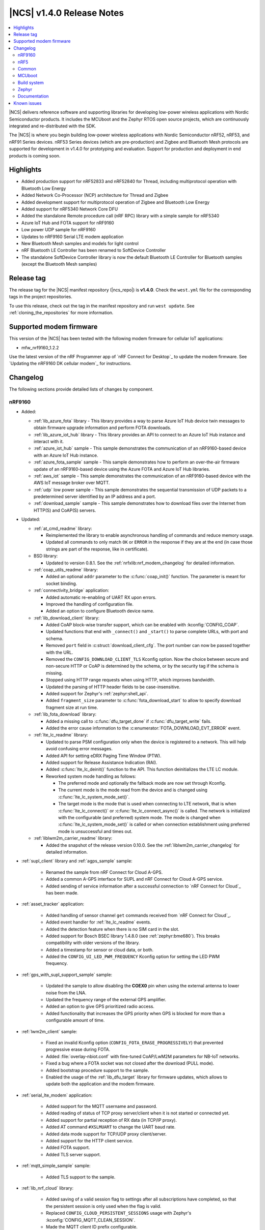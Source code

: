 .. _ncs_release_notes_140:

|NCS| v1.4.0 Release Notes
##########################

.. contents::
   :local:
   :depth: 2

|NCS| delivers reference software and supporting libraries for developing low-power wireless applications with Nordic Semiconductor products.
It includes the MCUboot and the Zephyr RTOS open source projects, which are continuously integrated and re-distributed with the SDK.

The |NCS| is where you begin building low-power wireless applications with Nordic Semiconductor nRF52, nRF53, and nRF91 Series devices.
nRF53 Series devices (which are pre-production) and Zigbee and Bluetooth Mesh protocols are supported for development in v1.4.0 for prototyping and evaluation.
Support for production and deployment in end products is coming soon.


Highlights
**********

* Added production support for nRF52833 and nRF52840 for Thread, including multiprotocol operation with Bluetooth Low Energy
* Added Network Co-Processor (NCP) architecture for Thread and Zigbee
* Added development support for multiprotocol operation of Zigbee and Bluetooth Low Energy
* Added support for nRF5340 Network Core DFU
* Added the standalone Remote procedure call (nRF RPC) library with a simple sample for nRF5340
* Azure IoT Hub and FOTA support for nRF9160
* Low power UDP sample for nRF9160
* Updates to nRF9160 Serial LTE modem application
* New Bluetooth Mesh samples and models for light control
* nRF Bluetooth LE Controller has been renamed to SoftDevice Controller
* The standalone SoftDevice Controller library is now the default Bluetooth LE Controller for Bluetooth samples (except the Bluetooth Mesh samples)

Release tag
***********

The release tag for the |NCS| manifest repository (|ncs_repo|) is **v1.4.0**.
Check the ``west.yml`` file for the corresponding tags in the project repositories.

To use this release, check out the tag in the manifest repository and run ``west update``.
See :ref:`cloning_the_repositories` for more information.

Supported modem firmware
************************

This version of the |NCS| has been tested with the following modem firmware for cellular IoT applications:

* mfw_nrf9160_1.2.2

Use the latest version of the nRF Programmer app of `nRF Connect for Desktop`_ to update the modem firmware.
See `Updating the nRF9160 DK cellular modem`_ for instructions.

Changelog
*********

The following sections provide detailed lists of changes by component.

nRF9160
=======

* Added:

  * :ref:`lib_azure_fota` library - This library provides a way to parse Azure IoT Hub device twin messages to obtain firmware upgrade information and perform FOTA downloads.
  * :ref:`lib_azure_iot_hub` library - This library provides an API to connect to an Azure IoT Hub instance and interact with it.
  * :ref:`azure_iot_hub` sample - This sample demonstrates the communication of an nRF9160-based device with an Azure IoT Hub instance.
  * :ref:`azure_fota_sample` sample - This sample demonstrates how to perform an over-the-air firmware update of an nRF9160-based device using the Azure FOTA and Azure IoT Hub libraries.
  * :ref:`aws_iot` sample - This sample demonstrates the communication of an nRF9160-based device with the AWS IoT message broker over MQTT.
  * :ref:`udp` low power sample - This sample demonstrates the sequential transmission of UDP packets to a predetermined server identified by an IP address and a port.
  * :ref:`download_sample` sample - This sample demonstrates how to download files over the Internet from HTTP(S) and CoAP(S) servers.

* Updated:

  * :ref:`at_cmd_readme` library:

    * Reimplemented the library to enable asynchronous handling of commands and reduce memory usage.
    * Updated all commands to only match ``OK`` or ``ERROR`` in the response if they are at the end (in case those strings are part of the response, like in certificate).

  * BSD library:

    * Updated to version 0.8.1.
      See the :ref:`nrfxlib:nrf_modem_changelog` for detailed information.

  * :ref:`coap_utils_readme` library:

    * Added an optional ``addr`` parameter to the :c:func:`coap_init()` function.
      The parameter is meant for socket binding.

  * :ref:`connectivity_bridge` application:

    * Added automatic re-enabling of UART RX upon errors.
    * Improved the handling of configuration file.
    * Added an option to configure Bluetooth device name.

  * :ref:`lib_download_client` library:

    * Added CoAP block-wise transfer support, which can be enabled with :kconfig:`CONFIG_COAP`.
    * Updated functions that end with ``_connect()`` and ``_start()`` to parse complete URLs, with port and schema.
    * Removed ``port`` field in :c:struct:`download_client_cfg`.
      The port number can now be passed together with the URL.
    * Removed the ``CONFIG_DOWNLOAD_CLIENT_TLS`` Kconfig option.
      Now the choice between secure and non-secure HTTP or CoAP is determined by the schema, or by the security tag if the schema is missing.
    * Stopped using HTTP range requests when using HTTP, which improves bandwidth.
    * Updated the parsing of HTTP header fields to be case-insensitive.
    * Added support for Zephyr's :ref:`zephyr:shell_api`.
    * Added ``fragment_size`` parameter to :c:func:`fota_download_start` to allow to specify download fragment size at run time.

  * :ref:`lib_fota_download` library:

    * Added a missing call to :c:func:`dfu_target_done` if :c:func:`dfu_target_write` fails.
    * Added the error cause information to the :c:enumerator:`FOTA_DOWNLOAD_EVT_ERROR` event.

  * :ref:`lte_lc_readme` library:

    * Updated to parse PSM configuration only when the device is registered to a network.
      This will help avoid confusing error messages.
    * Added API for setting eDRX Paging Time Window (PTW).
    * Added support for Release Assistance Indication (RAI).
    * Added :c:func:`lte_lc_deinit()` function to the API.
      This function deinitializes the LTE LC module.
    * Reworked system mode handling as follows:

      * The preferred mode and optionally the fallback mode are now set through Kconfig.
      * The current mode is the mode read from the device and is changed using :c:func:`lte_lc_system_mode_set()`.
      * The target mode is the mode that is used when connecting to LTE network, that is when :c:func:`lte_lc_connect()` or  :c:func:`lte_lc_connect_async()` is called.
        The network is initialized with the configurable (and preferred) system mode.
        The mode is changed when :c:func:`lte_lc_system_mode_set()` is called or when connection establishment using preferred mode is unsuccessful and times out.

  * :ref:`liblwm2m_carrier_readme` library:

    * Added the snapshot of the release version 0.10.0.
      See the :ref:`liblwm2m_carrier_changelog` for detailed information.

* :ref:`supl_client` library and :ref:`agps_sample` sample:

    * Renamed the sample from nRF Connect for Cloud A-GPS.
    * Added a common A-GPS interface for SUPL and nRF Connect for Cloud A-GPS service.
    * Added sending of service information after a successful connection to `nRF Connect for Cloud`_ has been made.

* :ref:`asset_tracker` application:

    * Added handling of sensor channel ``get`` commands received from `nRF Connect for Cloud`_.
    * Added event handler for :ref:`lte_lc_readme` events.
    * Added the detection feature when there is no SIM card in the slot.
    * Added support for Bosch BSEC library 1.4.8.0 (see :ref:`zephyr:bme680`).
      This breaks compatibility with older versions of the library.
    * Added a timestamp for sensor or cloud data, or both.
    * Added the ``CONFIG_UI_LED_PWM_FREQUENCY`` Kconfig option for setting the LED PWM frequency.

* :ref:`gps_with_supl_support_sample` sample:

    * Updated the sample to allow disabling the **COEX0** pin when using the external antenna to lower noise from the LNA.
    * Updated the frequency range of the external GPS amplifier.
    * Added an option to give GPS prioritized radio access.
    * Added functionality that increases the GPS priority when GPS is blocked for more than a configurable amount of time.

* :ref:`lwm2m_client` sample:

    * Fixed an invalid Kconfig option (``CONFIG_FOTA_ERASE_PROGRESSIVELY``) that prevented progressive erase during FOTA.
    * Added :file:`overlay-nbiot.conf` with fine-tuned CoAP/LwM2M parameters for NB-IoT networks.
    * Fixed a bug where a FOTA socket was not closed after the download (PULL mode).
    * Added bootstrap procedure support to the sample.
    * Enabled the usage of the :ref:`lib_dfu_target` library for firmware updates, which allows to update both the application and the modem firmware.

* :ref:`serial_lte_modem` application:

    * Added support for the MQTT username and password.
    * Added reading of status of TCP proxy server/client when it is not started or connected yet.
    * Added support for partial reception of RX data (in TCP/IP proxy).
    * Added AT command ``#XSLMUART`` to change the UART baud rate.
    * Added data mode support for TCP/UDP proxy client/server.
    * Added support for the HTTP client service.
    * Added FOTA support.
    * Added TLS server support.

* :ref:`mqtt_simple_sample` sample:

    * Added TLS support to the sample.

* :ref:`lib_nrf_cloud` library:

    * Added saving of a valid session flag to settings after all subscriptions have completed, so that the persistent session is only used when the flag is valid.
    * Replaced ``CONFIG_CLOUD_PERSISTENT_SESSIONS`` usage with Zephyr's :kconfig:`CONFIG_MQTT_CLEAN_SESSION`.
    * Made the MQTT client ID prefix configurable.
    * Added an option to set send time-out for the socket used by nRF Cloud library (:kconfig:`CONFIG_NRF_CLOUD_SEND_TIMEOUT`).

nRF5
====

The following changes are relevant for the nRF52 and nRF53 Series.

nRF5340 SoC
-----------

* Added:

  * :ref:`nc_bootloader` sample - This sample implements an immutable first stage bootloader that has the capability to update the application firmware on the network core of the nRF5340 System on Chip (SoC).
  * :ref:`nrf_rpc_entropy_nrf53` sample - This sample demonstrates how to use the entropy driver in a dual core device such as nRF5340 PDK.
  * :ref:`nrfxlib:nrf_rpc` - This standalone library enables inter-processor communication on Nordic Semiconductor devices.

* Zephyr's :ref:`zephyr:smp_svr_sample` now works on nRF5340 PDK.

Bluetooth Low Energy
--------------------

* Added:

  * :ref:`bms_readme` - This module implements the Bond Management Service with the corresponding set of characteristics.
  * :ref:`peripheral_bms` sample - This sample demonstrates how to use the GATT Bond Management Service (BMS).
  * :ref:`direct_test_mode` sample - This sample demonstrates the Direct Test Mode functions described in Bluetooth Core Specification, Version 5.2, Vol. 6, Part F.
  * :ref:`gadgets_service_readme`
  * :ref:`peripheral_alexa_gadgets` sample - This sample demonstrates how a Bluetooth LE device can connect to an Amazon Echo device using the Alexa Gadgets Bluetooth Service and Profile.
  * :ref:`bluetooth_central_hr_coded` sample (external contribution) - This sample demonstrates how to create a connection as a central using LE Coded PHY.
  * :ref:`peripheral_hr_coded` sample (external contribution) - This sample demonstrates how to use the extended advertising API to create a connectable advertiser on LE Coded PHY.

* Updated:

  * Changed default security settings in :ref:`peripheral_hids_keyboard` and :ref:`peripheral_hids_mouse` samples.
    These samples now require encryption for accessing characteristics.
  * Added connection attempts filter to :ref:`nrf_bt_scan_readme` library.
    The filter can be used for blocking peers that disconnected too many times.
  * Changed the naming conventions of Bluetooth services API by removing the ``_gatt_`` and ``_c_`` infixes and using profile names where applicable.

SoftDevice Controller (renamed from nRF Bluetooth LE Controller)
~~~~~~~~~~~~~~~~~~~~~~~~~~~~~~~~~~~~~~~~~~~~~~~~~~~~~~~~~~~~~~~~

See the :ref:`nrfxlib:softdevice_controller_changelog` for detailed information.

* Renamed nRF Bluetooth LE Controller to SoftDevice Controller.
  API was updated accordingly.
* The standalone SoftDevice Controller library is now the default Bluetooth LE Controller for :ref:`ble_samples` except the Bluetooth Mesh samples.
* Implemented the remaining mandatory HCI commands to make the controller conformant to HCI standards.
* Reduced the image size when linking the final binary.
  Now, only the requested features are included.
  See :c:func:`sdc_support_adv()` and similar APIs for details.

nRF Desktop
-----------

* Added support for :ref:`MCUboot <mcuboot_wrapper>` that allows to use the following features:

  * :ref:`Serial recovery DFU though USB <nrf_desktop_bootloader_serial_dfu>`
  * :ref:`Background DFU <nrf_desktop_bootloader_background_dfu>` through :ref:`nrf_desktop_smp`
  * Background DFU with secondary slot on the :ref:`external flash <nrf_desktop_flash_memory_layout>`

* Dongle updates:

  * Added support for connecting to multiple devices of the same type.
  * Added a configuration where the nRF52840 Dongle stores 6 bonds and allows up to 4 simultaneous connections.
  * Added support for one HID-class USB device instance per bonded peripheral device.
    The host can distinguish a source of a HID report.

* Reworked the :ref:`nrf_desktop_config_channel` module and updated the protocol:

  * Added device identification with HW ID.
  * Improved flow control for faster data transmission.

* Added USB wake-up support in the :ref:`nrf_desktop_usb_state`.
* Added :ref:`nrf_desktop_qos` that works on a peripheral device.
  This module provides information about Bluetooth LE channel quality on peripherals.
* Bugfixes:

  * [DESK-1087] Fixed invalid peer counting in :ref:`nrf_desktop_led_state`.
  * [DESK-1084] Fixed reset handling in :ref:`nrf_desktop_usb_state` when in standby.
  * [DESK-1072] Fixed a bug where reports were not working on USB mouse after host reboot.
  * [DESK-1067] Fixed a bug where triggering erase advertising when mouse was sleeping would cause a module error.
  * [DESK-1014] Fixed a bug where a device would not go to idle if there was nothing to schedule.
  * [DESK-1011] Fixed an unhandled USB event.
  * [DESK-1008] Fixed a non-compliant report descriptor on dongle.
  * [DESK-974] Fixed a bug where boot reports were not sent.
  * [DESK-973] Fixed a bug where Dongle - Keyboard connection would deteriorate badly with :ref:`split Link Layer <nrf_desktop_bluetooth_guide_configuration_ll>`.
  * [DESK-971] Fixed a bug where user was unable to bond keyboard with a macOS host again.
  * [DESK-969] Fixed a bug where the bond switching in Gaming Mouse would stop working.
  * [DESK-967] Fixed a bug where :ref:`nrf_desktop_config_channel` module would impact the report rate as it should use write without response for sending data to peripheral.
  * [DESK-965] Fixed a bug where direct advertising to non-Zephyr centrals would not work.

Bluetooth Mesh
--------------

* Added:

  * :ref:`bluetooth_mesh_light_lc` sample - This sample demonstrates how to set up a light control Mesh server model application and control a dimmable LED with the Bluetooth Mesh, using the Generic OnOff models.
  * :ref:`bluetooth_mesh_sensor_client` - This sample demonstrates how to set up a basic Bluetooth Mesh sensor client model application that gets sensor data from one sensor server model.
  * :ref:`bluetooth_mesh_sensor_server` - This sample demonstrates how to set up a basic Mesh sensor server model application that provides sensor data to one Mesh sensor client model.
  * :ref:`bt_mesh_time_readme` - These models allow network-wide time and date synchronization.
  * :ref:`bt_mesh_light_ctl_readme` - These models allow remote control and configuration of CTLs on a mesh device.
  * :ref:`bt_mesh_scene_readme` - These models allow storing the model state of the entire mesh network as a *scene*, which can be recalled at a later time.
  * Added support for Mesh Device Properties v2.0.
  * Added :kconfig:`CONFIG_BT_TINYCRYPT_ECC` option in :file:`prj.conf` files for samples that support nRF5340 (:ref:`bluetooth_mesh_light` or :ref:`bluetooth_mesh_light_switch`).

* Updated:

  * Changed :ref:`bt_mesh_light_ctrl_readme`, so that the light control regulator now uses floating point.
  * Removed the necessity of setting several Kconfig options when using nRF5340 PDK with :ref:`bluetooth_mesh_light` or :ref:`bluetooth_mesh_light_switch`.

* Fixed several bugs and improved documentation.

nRF IEEE 802.15.4 radio driver
------------------------------

* Added support for multiprotocol with :ref:`nrfxlib:softdevice_controller`.

Thread
------

* Added:

  * Production support for nRF52833 and nRF52840 DKs.
  * Dynamic multiprotocol support with Bluetooth LE.
  * Support for :ref:`thread_architectures_designs_cp_ncp` architecture.
  * Support for :ref:`ug_thread_vendor_hooks`.
  * :ref:`ot_coprocessor_sample` sample - This sample demonstrates the usage of OpenThread Network Co-Processor architecture inside the Zephyr environment.
    It has the following characteristics:

    * Extendable with vendor hooks
    * Hardware cryptography acceleration support
    * Support for :ref:`Spinel logging <ug_logging_backends>` as a default logger backend
    * UART hardware flow control (HWFC) enabled by default

  * Initial support for :ref:`Thread 1.2 functionalities <thread_ug_supported_features_v12>` related to SED implementation and reduction of power consumption.

* Enabled Thread v1.1 certification by inheritance.
  For more information about certification, see :ref:`ug_thread_cert`.
* Updated:

  * :ref:`ot_cli_sample` sample:

    * Switched to RNG peripheral as an entropy source.
    * Added support for :ref:`Thread Certification Test Harness <ug_thread_cert>`.
    * Added hardware cryptography acceleration support.
    * Enabled UART HWFC by default.
    * Added the overlay for :ref:`Thread v1.2 support <ot_cli_sample_thread_v12>`.

  * :ref:`coap_client_sample` sample:

    * Switched to RNG peripheral as an entropy source.
    * Optimized power in SED mode.
    * Added hardware cryptography acceleration support.
    * Added :ref:`multiprotocol support <coap_client_sample_multi_ext>`.
    * Enabled UART HWFC by default.

  * :ref:`coap_server_sample` sample:

    * Switched to RNG peripheral as an entropy source.
    * Added hardware cryptography acceleration support.
    * Enabled UART HWFC by default.

Zigbee
------

* Added:

  * :ref:`lib_zigbee_fota` (DFU) support for nRF52840.
  * Support for Command Line Interface (:ref:`lib_zigbee_shell`).
    This is a port from the nRF5 SDK for Thread and Zigbee.
  * Support for :ref:`Network Co-Processor (NCP) architecture <ug_zigbee_platform_design_ncp>`.
    The NCP host package for Zigbee can be downloaded from https://developer.nordicsemi.com/

* Updated:

  * :ref:`zigbee_light_switch_sample` sample with :ref:`multiprotocol extension <zigbee_light_switch_sample_nus>` based on Bluetooth LE :ref:`nus_service_readme`.
  * Updated :ref:`zboss` to version ``v3_3_0_5+10_06_2020``.
    See :ref:`nrfxlib:zboss_changelog` for detailed information.

Common
======

The following changes are relevant for all device families.

Crypto
------

* Added:

  * nRF Oberon v3.0.7.
    See the :ref:`nrfxlib:crypto_changelog_oberon` for detailed information.
  * nrf_cc3xx_platform v0.9.4, with the following highlights:

    * Renamed include files from :file:`nrf_cc310_platform_xxxx.h` to :file:`nrf_cc3xx_platform_xxxx.h`.
    * Added experimental support for Arm CryptoCell CC312 available on nRF5340 devices.
    * Added APIs to store cryptographic keys in the KMU hardware peripheral available on nRF9160 and nRF5340 devices.
      For details, see :file:`crypto/nrf_cc310_platform/include/nrf_cc3xx_platform_kmu.h` in `sdk-nrfxlib`_.
    * Added APIs to generate CSPRNG.
      For details, see :file:`crypto/nrf_cc310_platform/include/nrf_cc3xx_platform_ctr_drbg.h` in `sdk-nrfxlib`_.

    See the :ref:`crypto_changelog_nrf_cc3xx_platform` for detailed information.
  * nrf_cc3xx_mbedcrypto version v0.9.4, with the following highlights:

    * Added experimental support for Arm CryptoCell CC312 available on nRF5340 devices.
    * Added APIs to derive cryptographic key material from KDR on nRF52840 and nRF9160 devices.
      For details, see :file:`crypto/nrf_cc310_mbedcrypto/include/mbedtls/cc3xx_kmu.h` in `sdk-nrfxlib`_.
    * Added APIs to use keys stored in KMU on nRF9160 and nRF5340 devices.
      For details, see :file:`crypto/nrf_cc310_mbedcrypto/include/mbedtls/cc3xx_kmu.h` in `sdk-nrfxlib`_.

    See the :ref:`crypto_changelog_nrf_cc3xx_mbedcrypto` for detailed information.
  * RNG support in nRF5340 application core (using Secure Partition Manager's :ref:`lib_secure_services` and nrf_cc312_platform library).

* Updated:

  * Renamed all APIs with ``cc310`` in the name to ``cc3xx`` because of added support for CC312.
    This change also affects :ref:`nrfxlib:nrf_security`'s Kconfig options, where ``_CC310_`` was replaced with ``_CC3XX_`` in option names.
    The ``nrf_cc310_bl`` still uses the ``cc310`` naming scheme.
  * Updated :ref:`nrfxlib:nrf_security` to use mbedTLS v2.23.0.
  * Disabled the CMAC glue layer, as it was causing issues.
    Now CMAC is provided by a single selected backend (through Kconfig).

Date-Time
---------

* Added:

  * Functions to clear current time: :c:func:`date_time_clear` and :c:func:`date_time_timestamp_clear`.

* Updated:

  * :c:func:`date_time_set` now returns an error code.
  * ``date_time_update()`` is now :c:func:`date_time_update_async` and returns an error code.

Drivers
-------

* Added:

  * :ref:`uart_nrf_sw_lpuart` - This driver implements the standard asynchronous UART API.
    The following samples related to this driver were also added:

    * :ref:`lpuart_sample` - This sample demonstrates the capabilities of the low power UART driver module.
    * :ref:`bluetooth-hci-lpuart-sample` - This sample demonstrates using the low power UART driver for HCI UART communication.

NFC
---

* Added:

  * :ref:`nfc_tnep_ch_readme` service - This library handles the exchange of Connection Handover Messages between an NFC Forum Tag and an NFC Forum Poller device.
  * :ref:`central_nfc_pairing` sample - This sample demonstrates Bluetooth LE out-of-band pairing using an NFC Reader ST25R3911B and the NFC TNEP protocol.
  * :ref:`peripheral_nfc_pairing` sample - This sample demonstrates Bluetooth LE out-of-band pairing using an NFC tag and the NFC TNEP protocol.

* Updated NFC samples to support non-secure domain builds for nRF5340.

nrfx
----

See the `Changelog for nrfx 2.3.0`_ for detailed information.

MCUboot
=======

* Updated MCUboot to facilitate using it as the second stage bootloader:

  * Added minimal configuration overlay file for MCUboot that makes it fit within 16 kB when MCUboot is used as the second stage bootloader.
    Updated :ref:`documentation <ug_bootloader_adding>` with specific instructions on how and when to use this configuration.

sdk-mcuboot
-----------

The `sdk-mcuboot`_ fork in |NCS| contains all commits from the upstream MCUboot repository up to and including ``5a6e18148d``, plus some |NCS| specific additions.

The following list summarizes the most important changes inherited from upstream MCUboot:

  * Fixed an issue where after erasing an image, an image trailer might be left behind.
  * Added a ``CONFIG_BOOT_INTR_VEC_RELOC`` option to relocate interrupts to application.
  * Fixed single image compilation with serial recovery.
  * Added support for single-image applications (see ``CONFIG_SINGLE_IMAGE_DFU``).
  * Added a ``CONFIG_BOOT_SIGNATURE_TYPE_NONE`` option to disable the cryptographic check of the image.
  * Reduced the minimum number of members in SMP packet for serial recovery.
  * Introduced direct execute-in-place (XIP) mode (see ``CONFIG_BOOT_DIRECT_XIP``).
  * Fixed kramdown CVE-2020-14001.
  * Modified the build system to let the application use a private key that is located in the user project configuration directory.
  * Added support for nRF52840 with ECC keys and CryptoCell.
  * Allowed to set VTOR to a relay vector before chain-loading the application.
  * Allowed using a larger primary slot in swap-move.
    Before, both slots had to be the same size, which imposed an unused sector in the secondary slot.
  * Fixed bootstrapping in swap-move mode.
  * Fixed an issue that caused an interrupted swap-move operation to potentially brick the device if the primary image was padded.
  * Various fixes, enhancements, and changes needed to work with the latest Zephyr version.

Build system
============

* Updated :ref:`partition_manager`:

  * Added RAM partitioning through the partition manager.
  * Added the ``ncs_add_partition_manager_config`` function that allows out-of-tree users to specify partition manager configuration files.
  * Added a warning if no static partition manager configuration is provided when one image (or more) is not built from source in a multi-image build.

* Enabled choosing a build strategy for Zephyr's :ref:`zephyr:bluetooth-hci-rpmsg-sample` sample when it is built as a child image.
  See :ref:`ug_multi_image` for details.
* Improved multi-core builds by disassociating domain names from board names.
* Bugfixes:

  * Fixed a bug where :file:`merged_domains.hex` would be generated in single domain builds.
  * Fixed a bug where :file:`zephyr/merged.hex` would not be updated when rebuilding a project.

Zephyr
======

sdk-zephyr
----------

.. NOTE TO MAINTAINERS: The latest Zephyr commit appears in multiple places; make sure you update them all.

The `sdk-zephyr`_ fork in |NCS| contains all commits from the upstream Zephyr repository up to and including ``7a3b253ced``, plus some |NCS| specific additions.

For a complete list of upstream Zephyr commits incorporated into |NCS| since the most recent release, run the following command from the :file:`ncs/zephyr` repository (after running ``west update``):

.. code-block:: none

   git log --oneline 7a3b253ced ^v2.3.0-rc1-ncs1

For a complete list of |NCS| specific commits, run:

.. code-block:: none

   git log --oneline manifest-rev ^7a3b253ced

The current |NCS| release is based on Zephyr v2.4.0.
See the :ref:`Zephyr v2.4.0 release notes <zephyr:zephyr_2.4>` for the list of changes.

Additions specific to |NCS|
~~~~~~~~~~~~~~~~~~~~~~~~~~~

The following list contains |NCS| specific additions:

* Added support for the |NCS|'s :ref:`partition_manager`, which can be used for flash partitioning.
* Added the following network socket and address extensions to the :ref:`zephyr:bsd_sockets_interface` interface to support the functionality provided by the BSD library:

  * AF_LTE
  * NPROTO_AT
  * NPROTO_PDN
  * NPROTO_DFU
  * SOCK_MGMT
  * SO_RCVTIMEO
  * SO_BINDTODEVICE
  * SOL_PDN
  * SOL_DFU
  * SO_PDN_CONTEXT_ID
  * SO_PDN_STATE
  * SOL_DFU
  * SO_DFU_ERROR
  * TLS_SESSION_CACHE
  * SO_SNDTIMEO
  * MSG_TRUNC
  * SO_SILENCE_ALL
  * SO_IP_ECHO_REPLY
  * SO_IPV6_ECHO_REPLY

* Added support for enabling TLS caching when using the :ref:`zephyr:mqtt_socket_interface` library.
  See :c:macro:`TLS_SESSION_CACHE`.
* Updated the nrf9160ns DTS to support accessing the CryptoCell CC310 hardware from non-secure code.

Documentation
=============

In addition to documentation related to the changes listed above, the following documentation has been updated:

* :ref:`Documentation versions <index>` - you can now switch between different versions of the documentation by selecting the version in the upper left-hand corner
* :ref:`gs_recommended_versions` - added
* :ref:`known_issues` - added
* :ref:`sample` - updated to include configuration information and to clarify the instructions for using the template
* :ref:`lib_bluetooth_services` - renamed several :file:`.rst` files for Bluetooth services
* :ref:`gs_testing` - updated with information about :ref:`testing_rtt`
* :ref:`ble_samples` and :ref:`event_manager_sample` sample - removed the outdated nRF51 DK entry from Requirements

nRF9160
-------

* :ref:`ug_nrf9160` - updated the :ref:`nrf9160_ug_band_lock` section; also updated with information about certification of different modem firmware versions and added a link to nRF9160 compatibility matrix
* :ref:`serial_lte_modem` - updated and extended with testing instructions and AT command reference
* :ref:`lte_sensor_gateway` - updated with information about how to use low power UART for communicating with the controller
* :ref:`asset_tracker` - added a note about external antenna performance and updated the dependencies section with the listing of modules abstracted using LwM2M carrier OS abstraction layer
* :ref:`lwm2m_client` - updated with sections about DTLS support and bootstrap support
* :ref:`lwm2m_carrier`  - updated the dependencies section with the listing of modules abstracted via LwM2M carrier OS abstraction layer
* :ref:`mqtt_simple_sample` - updated with configuration and testing sections

nRF5340
-------

* :ref:`subsys_pcd` library - added to the DFU library to provide functionality for transferring DFU images from the application core to the network core on the nRF5340 SoC
* :ref:`ug_nrf5340` - updated with information about network core (FOTA) upgrades for nRF5340 SoC

nRF Desktop
-----------

* :ref:`nrf_desktop_profiler_sync` - updated configuration and implementation details
* :ref:`nrf_desktop_cpu_meas` - updated configuration and implementation details
* :ref:`nrf_desktop_smp` - updated configuration and implementation details
* :ref:`nrf_desktop_config_channel` - updated transport configuration and listener configuration

Bluetooth Mesh
--------------

* :ref:`mesh_concepts` - added
* :ref:`mesh_architecture` - added
* :ref:`bt_mesh_dk_prov` - updated with clarifications about the UUID usage

Thread
------

* :ref:`ug_thread` - updated by reorganizing structure and adding new pages

  * :ref:`ug_thread_configuring` - added as a separate page (was a section of :ref:`ug_thread`); updated with information about :ref:`ug_thread_configuring_basic`, :ref:`ug_thread_configuring_crypto`, :ref:`thread_ug_thread_1_2`, :ref:`thread_ug_feature_sets`
  * :ref:`ug_thread_intro` - added as a container for conceptual pages about OpenThread

    * :ref:`thread_ug_supported_features` - added as a separate page (was a section of :ref:`ug_thread`)
    * :ref:`ug_thread_architectures` - added
    * :ref:`openthread_stack_architecture` - removed as a separate page; now a section of :ref:`ug_thread_architectures`
    * :ref:`thread_ot_memory` - added
    * :ref:`thread_ot_commissioning` - updated to include content from :ref:`thread_ot_commissioning_configuring_on-mesh`, which also received updates and not includes information valid for both Thread CLI and NCP samples
    * :ref:`thread_ot_commissioning_configuring_on-mesh` - removed as a separate page; now a section of :ref:`thread_ot_commissioning`

  * :ref:`ug_thread_tools` - added as a separate page (was a section of :ref:`ug_thread`); updated the list of available tools and added more information about :ref:`ug_thread_tools_tbr` and :ref:`ug_thread_tools_wpantund`

Zigbee
------

* :ref:`lib_zigbee_signal_handler` - added
* :ref:`zigbee_light_switch_sample` - added a note about :file:`overlay.conf`
* :ref:`ug_zigbee` - updated by reorganizing structure and adding new pages

  * Zigbee overview - added as a separate page (was a section of :ref:`ug_zigbee`)
  * :ref:`ug_zigbee_architectures` - added
  * :ref:`ug_zigbee_configuring` - added as a separate page (was a section of :ref:`ug_zigbee`)
  * :ref:`ug_zigbee_configuring_libraries` - added
  * :ref:`ug_zigbee_tools` - added as a separate page (was a section of :ref:`ug_zigbee`)

NFC
---

* :ref:`lib_nfc_ndef` - updated and added the following subpages:

  * :ref:`nfc_ch`
  * :ref:`nfc_ndef_ch_rec_parser_readme`

Libraries
---------

* :ref:`lib_ram_pwrdn` - added
* :ref:`shell_bt_nus_readme` - updated to show how to run the :file:`shell_bt_nus.py` script
* :ref:`lib_eth_rtt` - added
* :ref:`lib_aws_iot` - updated with additional information about enabling connection polling
* :ref:`lib_download_client` - moved :ref:`cert_dwload` to :ref:`modem_key_mgmt`
* :ref:`lib_nrf_cloud` - updated with :ref:`use_nrfcloud_cloudapi`
* :ref:`lib_at_host` - added

User guides
-----------

* :ref:`ug_logging` - added
* :ref:`ug_multiprotocol_support` - added

nrfxlib
-------

* :ref:`nrfxlib:nrf_security_readme` - updated :ref:`nrfxlib:nrf_security_backend_config` and modified structure extensively to improve maintainability (restructured with better sections and headings)
* :ref:`nrfxlib:mpsl` - updated with :ref:`nrfxlib:mpsl_fem`

Known issues
************

See `known issues for nRF Connect SDK v1.4.0`_ for the list of issues valid for this release.
